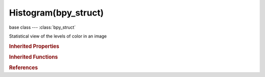Histogram(bpy_struct)
=====================

.. module:: bpy.types

base class --- :class:`bpy_struct`

.. class:: Histogram(bpy_struct)

   Statistical view of the levels of color in an image

   .. attribute:: mode

      Channels to display when drawing the histogram

      * ``LUMA`` Luma, Luma.
      * ``RGB`` RGB, Red Green Blue.
      * ``R`` R, Red.
      * ``G`` G, Green.
      * ``B`` B, Blue.
      * ``A`` A, Alpha.

      :type: enum in ['LUMA', 'RGB', 'R', 'G', 'B', 'A'], default 'LUMA'

   .. attribute:: show_line

      Display lines rather than filled shapes

      :type: boolean, default False

   .. classmethod:: bl_rna_get_subclass(id, default=None)
   
      :arg id: The RNA type identifier.
      :type id: string
      :return: The RNA type or default when not found.
      :rtype: :class:`bpy.types.Struct` subclass


   .. classmethod:: bl_rna_get_subclass_py(id, default=None)
   
      :arg id: The RNA type identifier.
      :type id: string
      :return: The class or default when not found.
      :rtype: type


.. rubric:: Inherited Properties

.. hlist::
   :columns: 2

   * :class:`bpy_struct.id_data`

.. rubric:: Inherited Functions

.. hlist::
   :columns: 2

   * :class:`bpy_struct.as_pointer`
   * :class:`bpy_struct.driver_add`
   * :class:`bpy_struct.driver_remove`
   * :class:`bpy_struct.get`
   * :class:`bpy_struct.is_property_hidden`
   * :class:`bpy_struct.is_property_readonly`
   * :class:`bpy_struct.is_property_set`
   * :class:`bpy_struct.items`
   * :class:`bpy_struct.keyframe_delete`
   * :class:`bpy_struct.keyframe_insert`
   * :class:`bpy_struct.keys`
   * :class:`bpy_struct.path_from_id`
   * :class:`bpy_struct.path_resolve`
   * :class:`bpy_struct.property_unset`
   * :class:`bpy_struct.type_recast`
   * :class:`bpy_struct.values`

.. rubric:: References

.. hlist::
   :columns: 2

   * :class:`Scopes.histogram`
   * :class:`SpaceImageEditor.sample_histogram`

